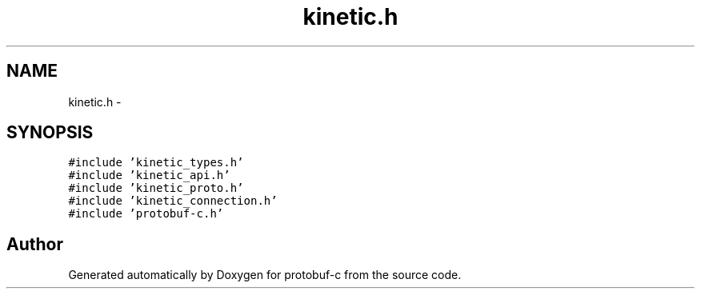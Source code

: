 .TH "kinetic.h" 3 "Fri Aug 8 2014" "Version v0.5.0" "protobuf-c" \" -*- nroff -*-
.ad l
.nh
.SH NAME
kinetic.h \- 
.SH SYNOPSIS
.br
.PP
\fC#include 'kinetic_types\&.h'\fP
.br
\fC#include 'kinetic_api\&.h'\fP
.br
\fC#include 'kinetic_proto\&.h'\fP
.br
\fC#include 'kinetic_connection\&.h'\fP
.br
\fC#include 'protobuf-c\&.h'\fP
.br

.SH "Author"
.PP 
Generated automatically by Doxygen for protobuf-c from the source code\&.
